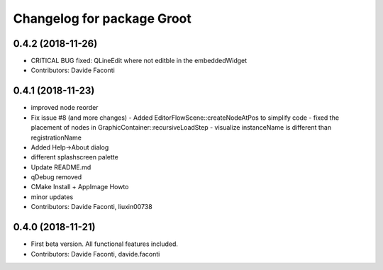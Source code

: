 ^^^^^^^^^^^^^^^^^^^^^^^^^^^
Changelog for package Groot
^^^^^^^^^^^^^^^^^^^^^^^^^^^

0.4.2 (2018-11-26)
------------------
* CRITICAL BUG fixed: QLineEdit where not editble in the embeddedWidget
* Contributors: Davide Faconti

0.4.1 (2018-11-23)
------------------
* improved node reorder
* Fix issue #8 (and more changes)
  - Added EditorFlowScene::createNodeAtPos to simplify code
  - fixed the placement of nodes in GraphicContainer::recursiveLoadStep
  - visualize instanceName is different than registrationName
* Added Help->About dialog
* different splashscreen palette
* Update README.md
* qDebug removed
* CMake Install + AppImage Howto
* minor updates
* Contributors: Davide Faconti, liuxin00738

0.4.0 (2018-11-21)
------------------
* First beta version. All functional features included.
* Contributors: Davide Faconti, davide.faconti
